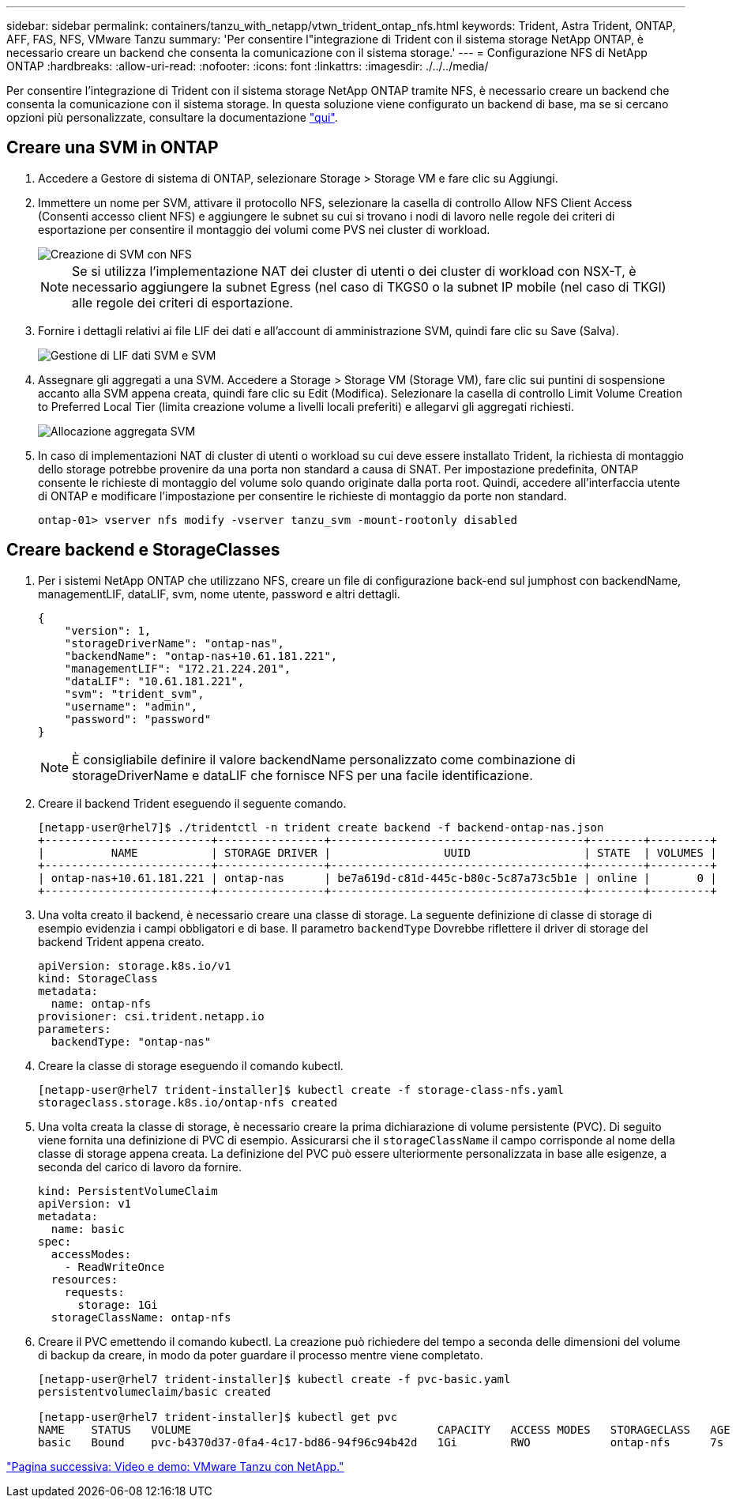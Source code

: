 ---
sidebar: sidebar 
permalink: containers/tanzu_with_netapp/vtwn_trident_ontap_nfs.html 
keywords: Trident, Astra Trident, ONTAP, AFF, FAS, NFS, VMware Tanzu 
summary: 'Per consentire l"integrazione di Trident con il sistema storage NetApp ONTAP, è necessario creare un backend che consenta la comunicazione con il sistema storage.' 
---
= Configurazione NFS di NetApp ONTAP
:hardbreaks:
:allow-uri-read: 
:nofooter: 
:icons: font
:linkattrs: 
:imagesdir: ./../../media/


Per consentire l'integrazione di Trident con il sistema storage NetApp ONTAP tramite NFS, è necessario creare un backend che consenta la comunicazione con il sistema storage. In questa soluzione viene configurato un backend di base, ma se si cercano opzioni più personalizzate, consultare la documentazione link:https://docs.netapp.com/us-en/trident/trident-use/ontap-nas.html["qui"^].



== Creare una SVM in ONTAP

. Accedere a Gestore di sistema di ONTAP, selezionare Storage > Storage VM e fare clic su Aggiungi.
. Immettere un nome per SVM, attivare il protocollo NFS, selezionare la casella di controllo Allow NFS Client Access (Consenti accesso client NFS) e aggiungere le subnet su cui si trovano i nodi di lavoro nelle regole dei criteri di esportazione per consentire il montaggio dei volumi come PVS nei cluster di workload.
+
image::vtwn_image06.jpg[Creazione di SVM con NFS]

+

NOTE: Se si utilizza l'implementazione NAT dei cluster di utenti o dei cluster di workload con NSX-T, è necessario aggiungere la subnet Egress (nel caso di TKGS0 o la subnet IP mobile (nel caso di TKGI) alle regole dei criteri di esportazione.

. Fornire i dettagli relativi ai file LIF dei dati e all'account di amministrazione SVM, quindi fare clic su Save (Salva).
+
image::vtwn_image07.jpg[Gestione di LIF dati SVM e SVM]

. Assegnare gli aggregati a una SVM. Accedere a Storage > Storage VM (Storage VM), fare clic sui puntini di sospensione accanto alla SVM appena creata, quindi fare clic su Edit (Modifica). Selezionare la casella di controllo Limit Volume Creation to Preferred Local Tier (limita creazione volume a livelli locali preferiti) e allegarvi gli aggregati richiesti.
+
image::vtwn_image08.jpg[Allocazione aggregata SVM]

. In caso di implementazioni NAT di cluster di utenti o workload su cui deve essere installato Trident, la richiesta di montaggio dello storage potrebbe provenire da una porta non standard a causa di SNAT. Per impostazione predefinita, ONTAP consente le richieste di montaggio del volume solo quando originate dalla porta root. Quindi, accedere all'interfaccia utente di ONTAP e modificare l'impostazione per consentire le richieste di montaggio da porte non standard.
+
[listing]
----
ontap-01> vserver nfs modify -vserver tanzu_svm -mount-rootonly disabled
----




== Creare backend e StorageClasses

. Per i sistemi NetApp ONTAP che utilizzano NFS, creare un file di configurazione back-end sul jumphost con backendName, managementLIF, dataLIF, svm, nome utente, password e altri dettagli.
+
[listing]
----
{
    "version": 1,
    "storageDriverName": "ontap-nas",
    "backendName": "ontap-nas+10.61.181.221",
    "managementLIF": "172.21.224.201",
    "dataLIF": "10.61.181.221",
    "svm": "trident_svm",
    "username": "admin",
    "password": "password"
}
----
+

NOTE: È consigliabile definire il valore backendName personalizzato come combinazione di storageDriverName e dataLIF che fornisce NFS per una facile identificazione.

. Creare il backend Trident eseguendo il seguente comando.
+
[listing]
----
[netapp-user@rhel7]$ ./tridentctl -n trident create backend -f backend-ontap-nas.json
+-------------------------+----------------+--------------------------------------+--------+---------+
|          NAME           | STORAGE DRIVER |                 UUID                 | STATE  | VOLUMES |
+-------------------------+----------------+--------------------------------------+--------+---------+
| ontap-nas+10.61.181.221 | ontap-nas      | be7a619d-c81d-445c-b80c-5c87a73c5b1e | online |       0 |
+-------------------------+----------------+--------------------------------------+--------+---------+
----
. Una volta creato il backend, è necessario creare una classe di storage. La seguente definizione di classe di storage di esempio evidenzia i campi obbligatori e di base. Il parametro `backendType` Dovrebbe riflettere il driver di storage del backend Trident appena creato.
+
[listing]
----
apiVersion: storage.k8s.io/v1
kind: StorageClass
metadata:
  name: ontap-nfs
provisioner: csi.trident.netapp.io
parameters:
  backendType: "ontap-nas"
----
. Creare la classe di storage eseguendo il comando kubectl.
+
[listing]
----
[netapp-user@rhel7 trident-installer]$ kubectl create -f storage-class-nfs.yaml
storageclass.storage.k8s.io/ontap-nfs created
----
. Una volta creata la classe di storage, è necessario creare la prima dichiarazione di volume persistente (PVC). Di seguito viene fornita una definizione di PVC di esempio. Assicurarsi che il `storageClassName` il campo corrisponde al nome della classe di storage appena creata. La definizione del PVC può essere ulteriormente personalizzata in base alle esigenze, a seconda del carico di lavoro da fornire.
+
[listing]
----
kind: PersistentVolumeClaim
apiVersion: v1
metadata:
  name: basic
spec:
  accessModes:
    - ReadWriteOnce
  resources:
    requests:
      storage: 1Gi
  storageClassName: ontap-nfs
----
. Creare il PVC emettendo il comando kubectl. La creazione può richiedere del tempo a seconda delle dimensioni del volume di backup da creare, in modo da poter guardare il processo mentre viene completato.
+
[listing]
----
[netapp-user@rhel7 trident-installer]$ kubectl create -f pvc-basic.yaml
persistentvolumeclaim/basic created

[netapp-user@rhel7 trident-installer]$ kubectl get pvc
NAME    STATUS   VOLUME                                     CAPACITY   ACCESS MODES   STORAGECLASS   AGE
basic   Bound    pvc-b4370d37-0fa4-4c17-bd86-94f96c94b42d   1Gi        RWO            ontap-nfs      7s
----


link:vtwn_videos_and_demos.html["Pagina successiva: Video e demo: VMware Tanzu con NetApp."]

